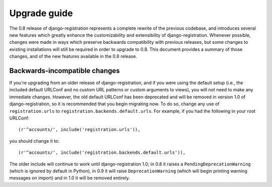 .. _upgrade:

Upgrade guide
=============

The 0.8 release of django-registration represents a complete rewrite
of the previous codebase, and introduces several new features which
greatly enhance the customizability and extensibility of
django-registration. Whenever possible, changes were made in ways
which preserve backwards compatibility with previous releases, but
some changes to existing installations will still be required in order
to upgrade to 0.8. This document provides a summary of those changes,
and of the new features available in the 0.8 release.


Backwards-incompatible changes
------------------------------

If you're upgrading from an older release of django-registration, and
if you were using the default setup (i.e., the included default
URLConf and no custom URL patterns or custom arguments to views), you
will not need to make any immediate changes. However, the old default
URLConf has been deprecated and will be removed in version 1.0 of
django-registration, so it is recommended that you begin migrating
now. To do so, change any use of ``registration.urls`` to
``registration.backends.default.urls``. For example, if you had the
following in your root URLConf::

    (r'^accounts/', include('registration.urls')),

you should change it to::

    (r'^accounts/', include('registration.backends.default.urls')),

The older include will continue to work until django-registration 1.0;
in 0.8 it raises a ``PendingDeprecationWarning`` (which is ignored by
default in Python), in 0.9 it will raise ``DeprecationWarning`` (which
will begin printing warning messages on import) and in 1.0 it will be
removed entirely.
